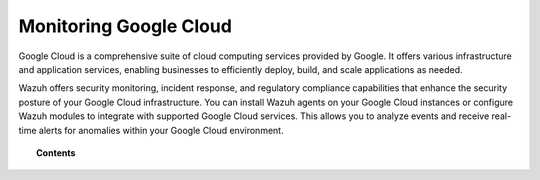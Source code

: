 .. Copyright (C) 2015, Wazuh, Inc.

.. meta::
   :description: 
  
Monitoring Google Cloud
=======================

Google Cloud is a comprehensive suite of cloud computing services provided by Google. It offers various infrastructure and application services, enabling businesses to efficiently deploy, build, and scale applications as needed.

Wazuh offers security monitoring, incident response, and regulatory compliance capabilities that enhance the security posture of your Google Cloud infrastructure. You can install Wazuh agents on your Google Cloud instances or configure Wazuh modules to integrate with supported Google Cloud services. This allows you to analyze events and receive real-time alerts for anomalies within your Google Cloud environment.

.. topic:: Contents

   .. toctree::
      :maxdepth: 2

      instances
      services
      posture-management

